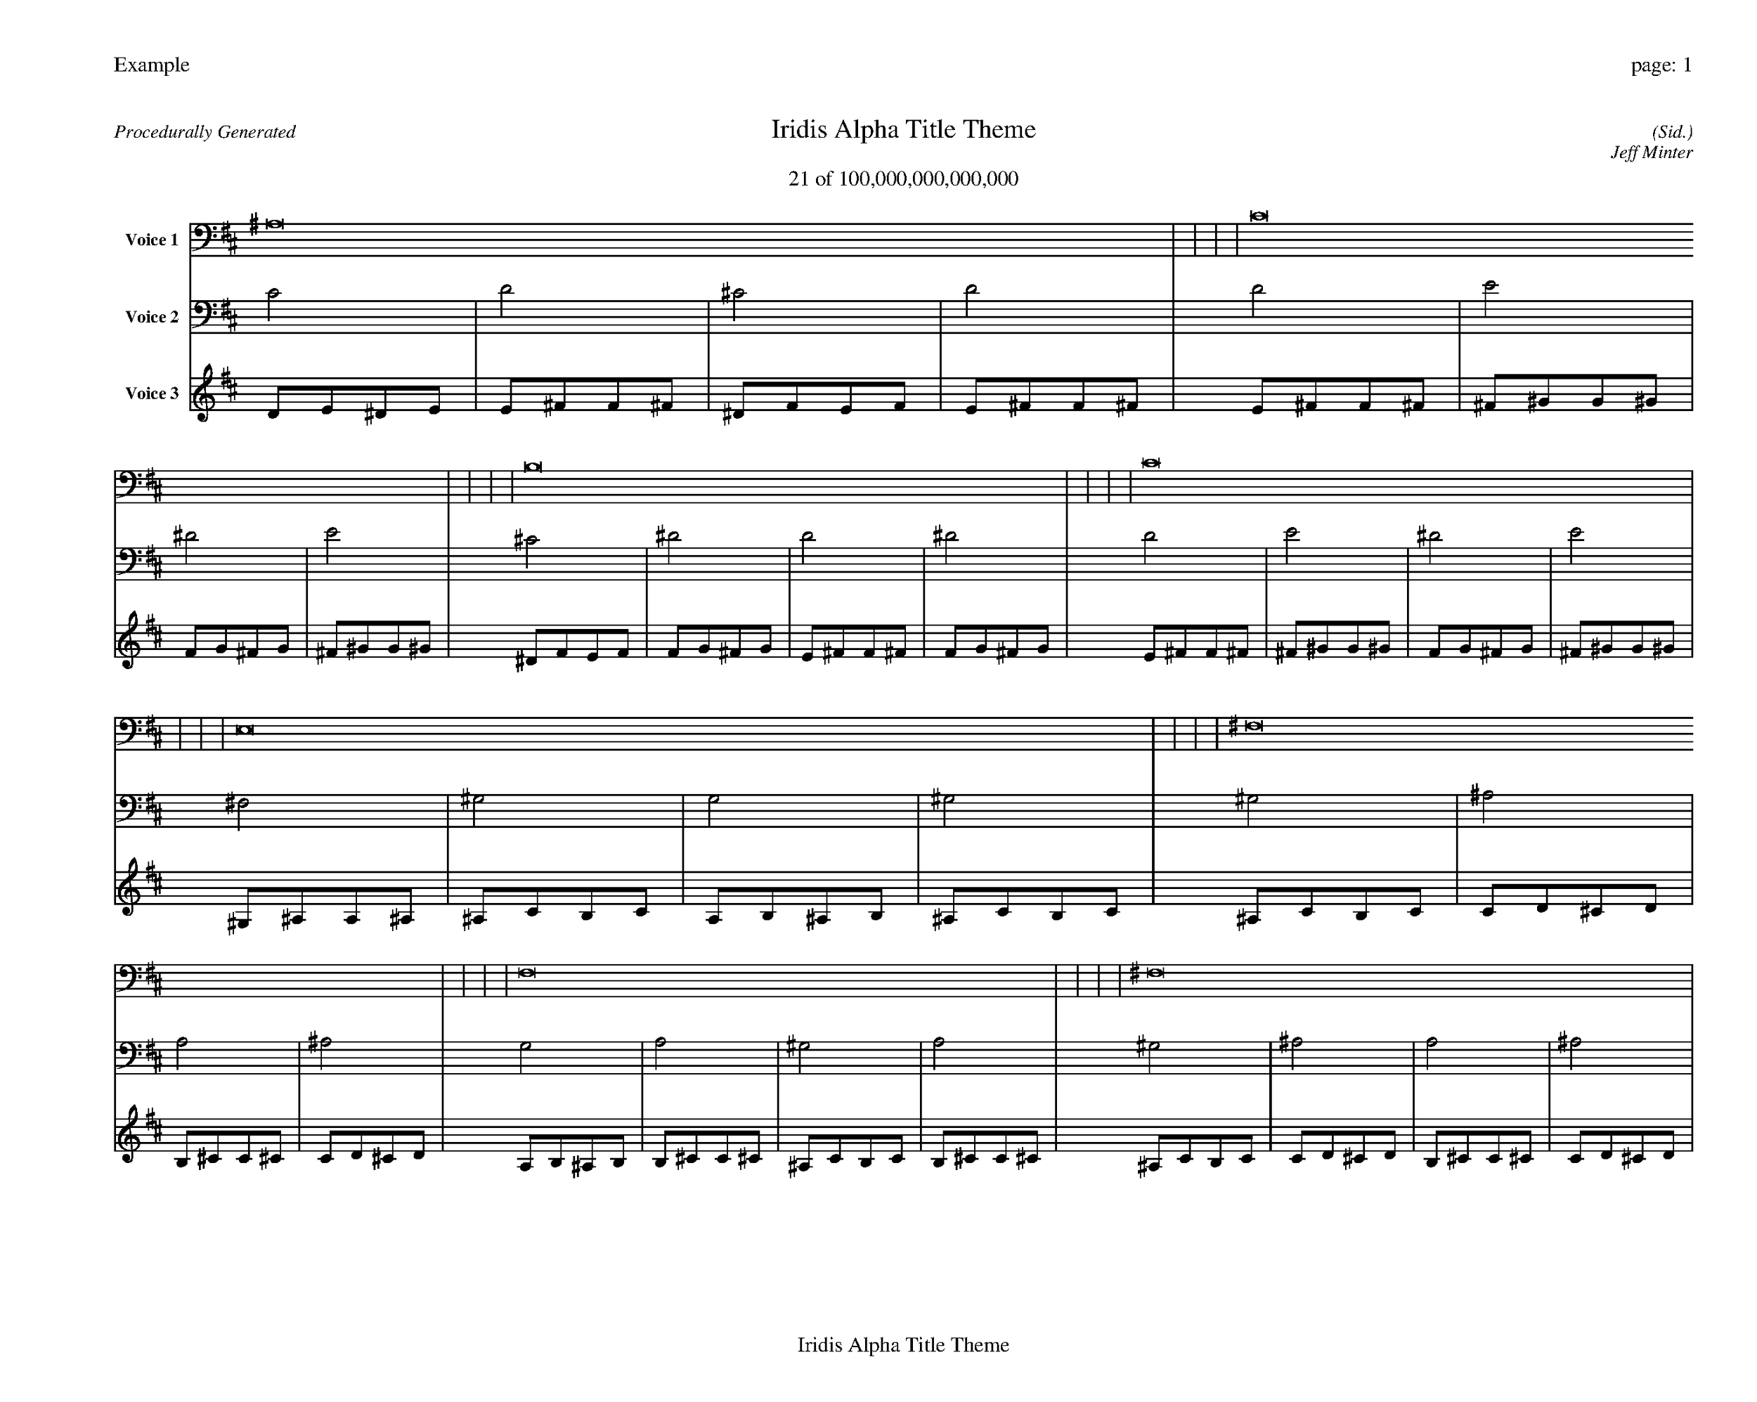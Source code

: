 
%abc-2.2
%%pagewidth 35cm
%%header "Example		page: $P"
%%footer "	$T"
%%gutter .5cm
%%barsperstaff 16
%%titleformat R-P-Q-T C1 O1, T+T N1
%%composerspace 0
X: 2 % start of header
T:Iridis Alpha Title Theme
T:21 of 100,000,000,000,000
C: (Sid.)
O: Jeff Minter
R:Procedurally Generated
L: 1/8
K: D % scale: C major
V:1 name="Voice 1"
^A,16    |     |     |     | C16    |     |     |     | B,16    |     |     |     | C16    |     |     |     | E,16    |     |     |     | ^F,16    |     |     |     | F,16    |     |     |     | ^F,16    |     |     |     | ^F,16    |     |     |     | ^G,16    |     |     |     | G,16    |     |     |     | ^G,16    |     |     |     | F,16    |     |     |     | G,16    |     |     |     | ^F,16    |     |     |     | G,16    |     |     |     | :|
V:2 name="Voice 2"
C4    | D4    | ^C4    | D4    | D4    | E4    | ^D4    | E4    | ^C4    | ^D4    | D4    | ^D4    | D4    | E4    | ^D4    | E4    | ^F,4    | ^G,4    | G,4    | ^G,4    | ^G,4    | ^A,4    | A,4    | ^A,4    | G,4    | A,4    | ^G,4    | A,4    | ^G,4    | ^A,4    | A,4    | ^A,4    | ^G,4    | ^A,4    | A,4    | ^A,4    | ^A,4    | C4    | B,4    | C4    | A,4    | B,4    | ^A,4    | B,4    | ^A,4    | C4    | B,4    | C4    | G,4    | A,4    | ^G,4    | A,4    | A,4    | B,4    | ^A,4    | B,4    | ^G,4    | ^A,4    | A,4    | ^A,4    | A,4    | B,4    | ^A,4    | B,4    | :|
V:3 name="Voice 3"
D1E1^D1E1|E1^F1F1^F1|^D1F1E1F1|E1^F1F1^F1|E1^F1F1^F1|^F1^G1G1^G1|F1G1^F1G1|^F1^G1G1^G1|^D1F1E1F1|F1G1^F1G1|E1^F1F1^F1|F1G1^F1G1|E1^F1F1^F1|^F1^G1G1^G1|F1G1^F1G1|^F1^G1G1^G1|^G,1^A,1A,1^A,1|^A,1C1B,1C1|A,1B,1^A,1B,1|^A,1C1B,1C1|^A,1C1B,1C1|C1D1^C1D1|B,1^C1C1^C1|C1D1^C1D1|A,1B,1^A,1B,1|B,1^C1C1^C1|^A,1C1B,1C1|B,1^C1C1^C1|^A,1C1B,1C1|C1D1^C1D1|B,1^C1C1^C1|C1D1^C1D1|^A,1C1B,1C1|C1D1^C1D1|B,1^C1C1^C1|C1D1^C1D1|C1D1^C1D1|D1E1^D1E1|^C1^D1D1^D1|D1E1^D1E1|B,1^C1C1^C1|^C1^D1D1^D1|C1D1^C1D1|^C1^D1D1^D1|C1D1^C1D1|D1E1^D1E1|^C1^D1D1^D1|D1E1^D1E1|A,1B,1^A,1B,1|B,1^C1C1^C1|^A,1C1B,1C1|B,1^C1C1^C1|B,1^C1C1^C1|^C1^D1D1^D1|C1D1^C1D1|^C1^D1D1^D1|^A,1C1B,1C1|C1D1^C1D1|B,1^C1C1^C1|C1D1^C1D1|B,1^C1C1^C1|^C1^D1D1^D1|C1D1^C1D1|^C1^D1D1^D1|:|
